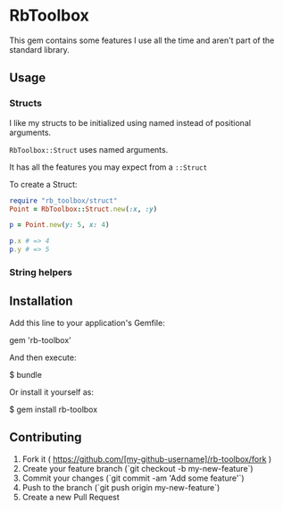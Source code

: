 * RbToolbox

This gem contains some features I use all the time and aren't part of the standard library.

** Usage

*** Structs
I like my structs to be initialized using named instead of positional arguments.

=RbToolbox::Struct= uses named arguments.

It has all the features you may expect from a =::Struct=

To create a Struct:
#+BEGIN_SRC ruby
require "rb_toolbox/struct"
Point = RbToolbox::Struct.new(:x, :y)

p = Point.new(y: 5, x: 4)

p.x # => 4
p.y # => 5
#+END_SRC

#+results:

*** String helpers

** Installation

Add this line to your application's Gemfile:

    gem 'rb-toolbox'

And then execute:

    $ bundle

Or install it yourself as:

    $ gem install rb-toolbox



** Contributing

1. Fork it ( https://github.com/[my-github-username]/rb-toolbox/fork )
2. Create your feature branch (`git checkout -b my-new-feature`)
3. Commit your changes (`git commit -am 'Add some feature'`)
4. Push to the branch (`git push origin my-new-feature`)
5. Create a new Pull Request

